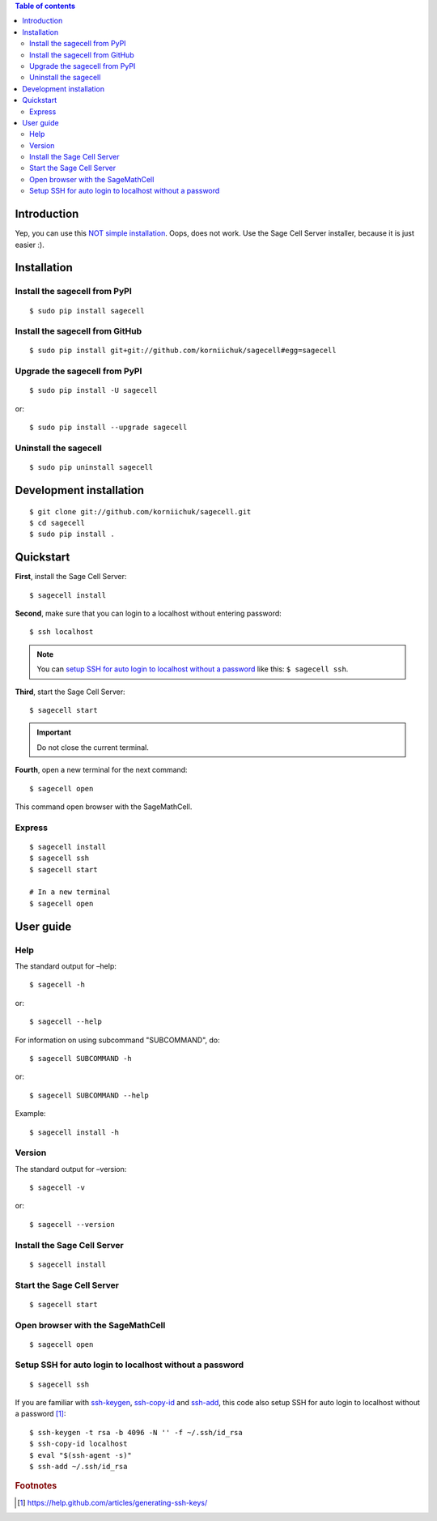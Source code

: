 .. contents:: Table of contents
   :depth: 2

Introduction
============
Yep, you can use this `NOT simple installation <https://github.com/sagemath/sagecell#simple-installation>`_. Oops, does not work. Use the Sage Cell Server installer, because it is just easier :).

Installation
============
Install the sagecell from PyPI
------------------------------
::

    $ sudo pip install sagecell

Install the sagecell from GitHub
--------------------------------
::

    $ sudo pip install git+git://github.com/korniichuk/sagecell#egg=sagecell

Upgrade the sagecell from PyPI
------------------------------
::

    $ sudo pip install -U sagecell

or::

    $ sudo pip install --upgrade sagecell

Uninstall the sagecell
----------------------
::

    $ sudo pip uninstall sagecell

Development installation
========================
::

    $ git clone git://github.com/korniichuk/sagecell.git
    $ cd sagecell
    $ sudo pip install .

Quickstart
==========
**First**, install the Sage Cell Server::

    $ sagecell install

**Second**, make sure that you can login to a localhost without entering password::

    $ ssh localhost

.. note:: You can `setup SSH for auto login to localhost without a password`_ like this: ``$ sagecell ssh``.

**Third**, start the Sage Cell Server::

    $ sagecell start

.. important:: Do not close the current terminal.

**Fourth**, open a new terminal for the next command::

    $ sagecell open

This command open browser with the SageMathCell.

Express
-------
::

    $ sagecell install
    $ sagecell ssh
    $ sagecell start

    # In a new terminal
    $ sagecell open

User guide
==========
Help
----
The standard output for –help::

    $ sagecell -h

or::

    $ sagecell --help

For information on using subcommand "SUBCOMMAND", do::

    $ sagecell SUBCOMMAND -h

or::

    $ sagecell SUBCOMMAND --help

Example::

    $ sagecell install -h

Version
-------
The standard output for –version::

    $ sagecell -v

or::

    $ sagecell --version

Install the Sage Cell Server
----------------------------
::

    $ sagecell install

Start the Sage Cell Server
--------------------------
::

    $ sagecell start

Open browser with the SageMathCell
----------------------------------
::

    $ sagecell open

Setup SSH for auto login to localhost without a password
--------------------------------------------------------
::

   $ sagecell ssh

If you are familiar with `ssh-keygen <http://www.openbsd.org/cgi-bin/man.cgi?query=ssh-keygen&sektion=1>`_, `ssh-copy-id <http://linux.die.net/man/1/ssh-copy-id>`_ and `ssh-add <http://www.openbsd.org/cgi-bin/man.cgi?query=ssh-add&sektion=1>`_, this code also setup SSH for auto login to localhost without a password [1]_::

    $ ssh-keygen -t rsa -b 4096 -N '' -f ~/.ssh/id_rsa
    $ ssh-copy-id localhost
    $ eval "$(ssh-agent -s)"
    $ ssh-add ~/.ssh/id_rsa

.. rubric:: Footnotes

.. [1] https://help.github.com/articles/generating-ssh-keys/
